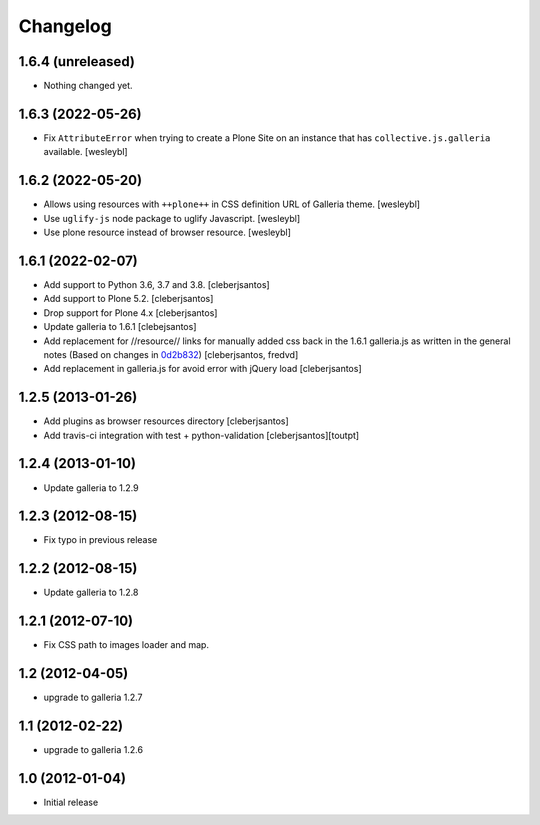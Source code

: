 Changelog
=========

1.6.4 (unreleased)
------------------

- Nothing changed yet.


1.6.3 (2022-05-26)
------------------

- Fix ``AttributeError`` when trying to create a Plone Site on an instance that has
  ``collective.js.galleria`` available.
  [wesleybl]


1.6.2 (2022-05-20)
------------------

- Allows using resources with ``++plone++`` in CSS definition URL of Galleria theme.
  [wesleybl]

- Use ``uglify-js`` node package to uglify Javascript.
  [wesleybl]

- Use plone resource instead of browser resource.
  [wesleybl]


1.6.1 (2022-02-07)
------------------

- Add support to Python 3.6, 3.7 and 3.8.
  [cleberjsantos]

- Add support to Plone 5.2.
  [cleberjsantos]

- Drop support for Plone 4.x
  [cleberjsantos]

- Update galleria to 1.6.1
  [clebejsantos]

- Add replacement for //resource// links for manually added css back in the
  1.6.1 galleria.js as written in the general notes (Based on changes in `0d2b832 <https://github.com/collective/collective.js.galleria/commit/0d2b8322ae90c0f746fd61a44c6164bc78b6c2d7#diff-7e954f54cc66afe1ef20acaf30599e1abba9bfde1c0bb92f25886b8eaa9d4db6>`_)  
  [cleberjsantos, fredvd]

- Add replacement in galleria.js for avoid error with jQuery load
  [cleberjsantos]


1.2.5 (2013-01-26)
------------------

- Add plugins as browser resources directory
  [cleberjsantos]
- Add travis-ci integration with test + python-validation
  [cleberjsantos][toutpt]

1.2.4 (2013-01-10)
------------------

- Update galleria to 1.2.9


1.2.3 (2012-08-15)
------------------

- Fix typo in previous release


1.2.2 (2012-08-15)
------------------

- Update galleria to 1.2.8


1.2.1 (2012-07-10)
------------------

- Fix CSS path to images loader and map.


1.2 (2012-04-05)
----------------

- upgrade to galleria 1.2.7


1.1 (2012-02-22)
----------------

- upgrade to galleria 1.2.6


1.0 (2012-01-04)
----------------

- Initial release

